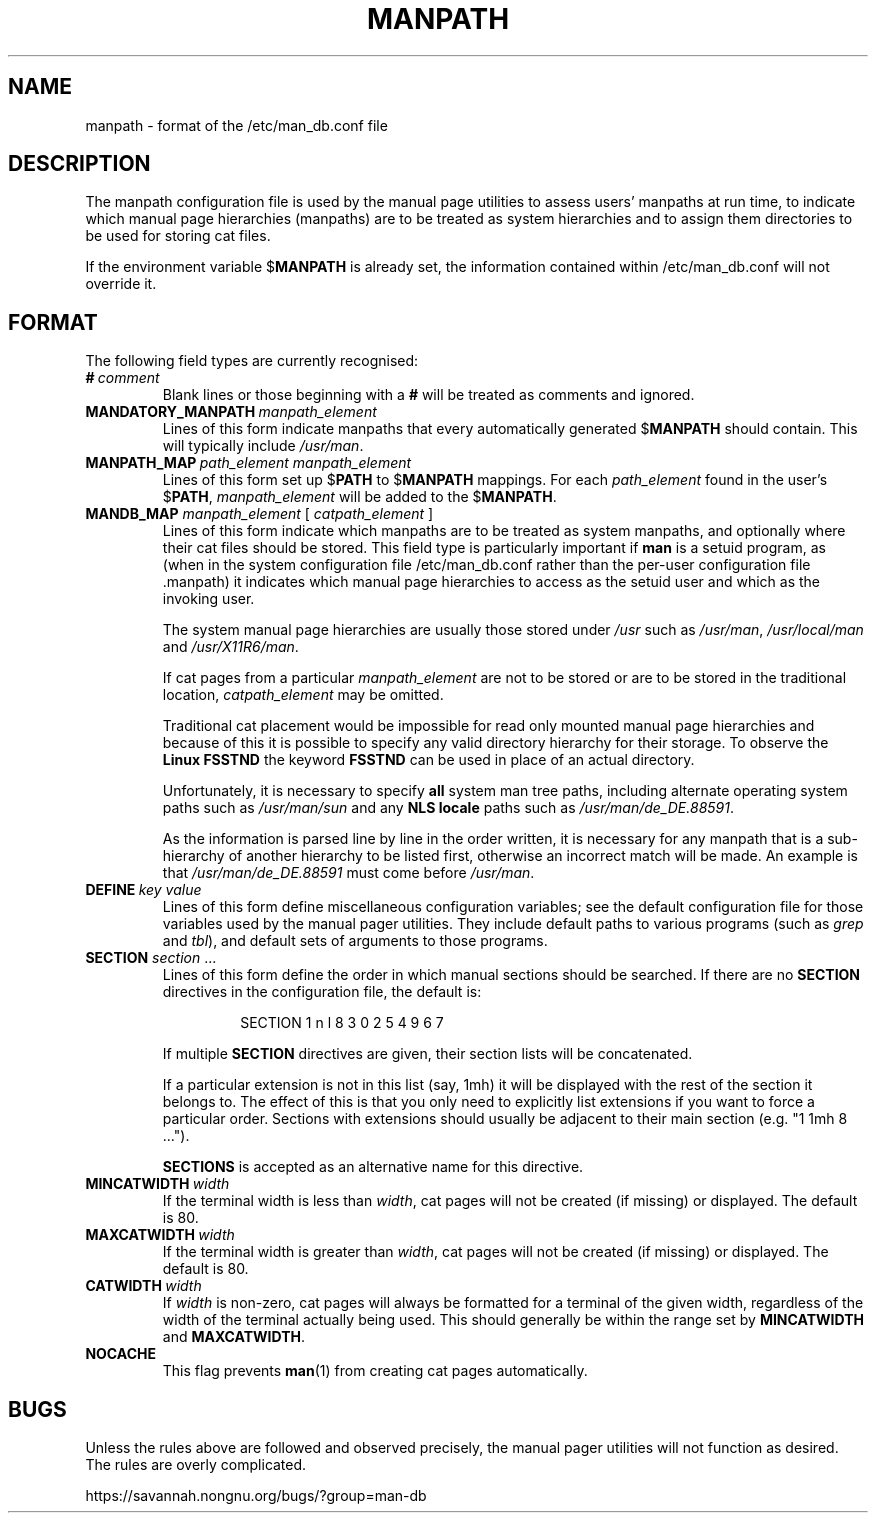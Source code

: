 .\" Man page for format of the manpath.config data file
.\"
.\" Copyright (C) 1994, 1995 Graeme W. Wilford. (Wilf.)
.\" Copyright (C) 2001-2019 Colin Watson.
.\"
.\" You may distribute under the terms of the GNU General Public
.\" License as specified in the file COPYING that comes with the
.\" man-db distribution.
.\"
.\" Sat Oct 29 13:09:31 GMT 1994  Wilf. (G.Wilford@ee.surrey.ac.uk)
.\"
.pc
.TH MANPATH 5 "2021-02-08" "2.9.4" "/etc/man_db.conf"
.SH NAME
manpath \- format of the /etc/man_db.conf file
.SH DESCRIPTION
The manpath configuration file is used by the manual page utilities
to assess users' manpaths at run time, to indicate which manual page
hierarchies (manpaths) are to be treated as system hierarchies and to
assign them directories to be used for storing cat files.

If the environment variable
.RB $ MANPATH
is already set, the information contained within /etc/man_db.conf will
not override it.
.SH FORMAT
The following field types are currently recognised:
.TP
.BI # \ comment
Blank lines or those beginning with a
.B #
will be treated as comments and ignored.
.TP
.BI MANDATORY_MANPATH \ manpath_element
Lines of this form indicate manpaths that every automatically generated
.RB $ MANPATH
should contain.
This will typically include
.IR /usr/man .
.TP
.BI MANPATH_MAP \ path_element\ manpath_element
Lines of this form set up
.RB $ PATH
to
.RB $ MANPATH
mappings.
For each
.I path_element
found in the user's
.RB $ PATH ,
.I manpath_element
will be added to the
.RB $ MANPATH .
.TP
\fBMANDB_MAP \fImanpath_element \fR\|[\| \fIcatpath_element\fR \|]
Lines of this form indicate which manpaths are to be treated as system
manpaths, and optionally where their cat files should be stored.
This field type is particularly important if
.B man
is a setuid program, as (when in the system configuration file
/etc/man_db.conf rather than the per-user configuration file .manpath)
it indicates which manual page hierarchies to access as the setuid user and
which as the invoking user.

The system manual page hierarchies are usually those stored under
.I /usr
such as
.IR /usr/man ,
.I /usr/local/man
and
.IR /usr/X11R6/man .

If cat pages from a particular
.I manpath_element
are not to be stored or are to be stored in the traditional location,
.I catpath_element
may be omitted.

Traditional cat placement would be impossible for read only mounted manual
page hierarchies and because of this it is possible to specify any valid
directory hierarchy for their storage.
To observe the
.B Linux FSSTND
the keyword
.B FSSTND
can be used in place of an actual directory.

Unfortunately, it is necessary to specify
.B all
system man tree paths, including alternate operating system paths such as
.I /usr/man/sun
and any
.B NLS locale
paths such as
.IR /usr/man/de_DE.88591 .

As the information is parsed line by line in the order written, it is
necessary for any manpath that is a sub-hierarchy of another hierarchy to be
listed first, otherwise an incorrect match will be made.
An example is that
.I /usr/man/de_DE.88591
must come before
.IR /usr/man .
.TP
.BI DEFINE \ key\ value
Lines of this form define miscellaneous configuration variables; see the
default configuration file for those variables used by the manual pager
utilities.
They include default paths to various programs (such as
.I grep
and
.IR tbl ),
and default sets of arguments to those programs.
.TP
\fBSECTION\fR \fIsection\fR .\|.\|.
.RS
Lines of this form define the order in which manual sections should be
searched.
If there are no
.B SECTION
directives in the configuration file, the default is:
.PP
.RS
.nf
SECTION 1 n l 8 3 0 2 5 4 9 6 7
.fi
.RE
.PP
If multiple
.B SECTION
directives are given, their section lists will be concatenated.
.PP
If a particular extension is not in this list (say, 1mh) it will be
displayed with the rest of the section it belongs to.
The effect of this is that you only need to explicitly list extensions if
you want to force a particular order.
Sections with extensions should usually be adjacent to their main section
(e.g. "1 1mh 8 ...").
.PP
.B SECTIONS
is accepted as an alternative name for this directive.
.RE
.TP
.BI MINCATWIDTH \ width
If the terminal width is less than
.IR width ,
cat pages will not be created (if missing) or displayed.
The default is 80.
.TP
.BI MAXCATWIDTH \ width
If the terminal width is greater than
.IR width ,
cat pages will not be created (if missing) or displayed.
The default is 80.
.TP
.BI CATWIDTH \ width
If
.I width
is non-zero, cat pages will always be formatted for a terminal of the given
width, regardless of the width of the terminal actually being used.
This should generally be within the range set by
.B MINCATWIDTH
and
.BR MAXCATWIDTH .
.TP
.B NOCACHE
This flag prevents
.BR man (1)
from creating cat pages automatically.
.SH BUGS
Unless the rules above are followed and observed precisely, the manual pager
utilities will not function as desired.
The rules are overly complicated.
.PP
https://savannah.nongnu.org/bugs/?group=man-db
